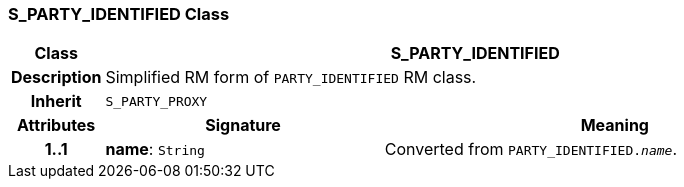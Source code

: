 === S_PARTY_IDENTIFIED Class

[cols="^1,3,5"]
|===
h|*Class*
2+^h|*S_PARTY_IDENTIFIED*

h|*Description*
2+a|Simplified RM form of `PARTY_IDENTIFIED` RM class.

h|*Inherit*
2+|`S_PARTY_PROXY`

h|*Attributes*
^h|*Signature*
^h|*Meaning*

h|*1..1*
|*name*: `String`
a|Converted from `PARTY_IDENTIFIED._name_`.
|===
